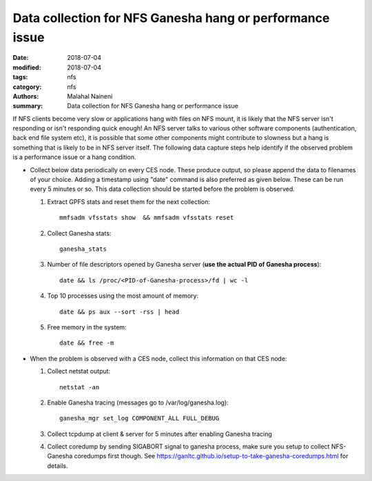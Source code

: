 =========================================================
Data collection for NFS Ganesha hang or performance issue
=========================================================

:date: 2018-07-04
:modified: 2018-07-04
:tags: nfs
:category: nfs
:authors: Malahal Naineni
:summary: Data collection for NFS Ganesha hang or performance issue


If NFS clients become very slow or applications hang with files on NFS
mount, it is likely that the NFS server isn't responding or isn't
responding quick enough! An NFS server talks to various other software
components (authentication, back end file system etc), it is possible
that some other components might contribute to slowness but a hang is
something that is likely to be in NFS server itself. The following data
capture steps help identify if the observed problem is a performance
issue or a hang condition.

- Collect below data periodically on every CES node. These produce
  output, so please append the data to filenames of your choice. Adding
  a timestamp using "date" command is also preferred as given below.
  These can be run every 5 minutes or so. This data collection should be
  started before the problem is observed.

  #. Extract GPFS stats and reset them for the next collection::

        mmfsadm vfsstats show  && mmfsadm vfsstats reset 

  #. Collect Ganesha stats::

        ganesha_stats

  #. Number of file descriptors opened by Ganesha server (**use the actual PID of Ganesha process**)::

        date && ls /proc/<PID-of-Ganesha-process>/fd | wc -l

  #. Top 10 processes using the most amount of memory::

        date && ps aux --sort -rss | head

  #. Free memory in the system::

        date && free -m

- When the problem is observed with a CES node, collect this information on
  that CES node:

  #. Collect netstat output::

          netstat -an

  #. Enable Ganesha tracing (messages go to /var/log/ganesha.log)::

          ganesha_mgr set_log COMPONENT_ALL FULL_DEBUG

  #. Collect tcpdump at client & server for 5 minutes after enabling Ganesha tracing

  #. Collect coredump by sending SIGABORT signal to ganesha process,
     make sure you setup to collect NFS-Ganesha coredumps first
     though. See https://ganltc.github.io/setup-to-take-ganesha-coredumps.html
     for details.
